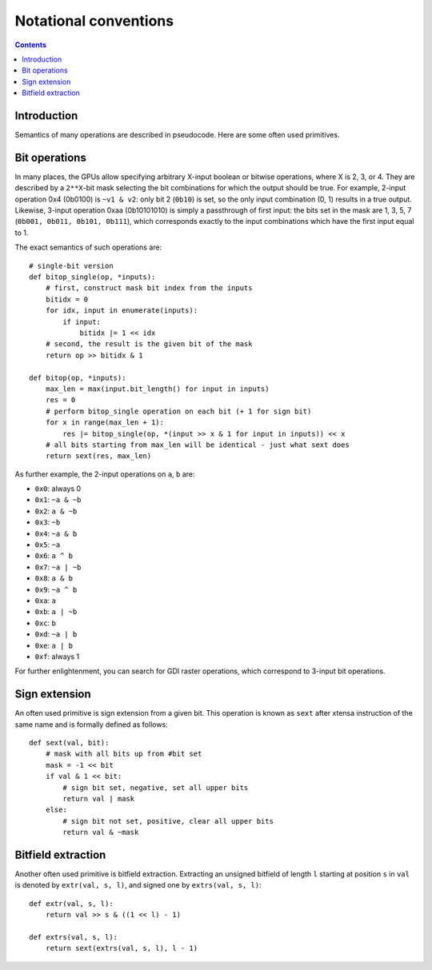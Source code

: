 ======================
Notational conventions
======================

.. contents::


Introduction
============

Semantics of many operations are described in pseudocode.  Here are some often
used primitives.


.. _bitop:

Bit operations
==============

In many places, the GPUs allow specifying arbitrary X-input boolean or bitwise
operations, where X is 2, 3, or 4.  They are described by a ``2**X``-bit mask
selecting the bit combinations for which the output should be true.  For
example, 2-input operation 0x4 (0b0100) is ``~v1 & v2``: only bit 2 (``0b10``)
is set, so the only input combination (0, 1) results in a true output.
Likewise, 3-input operation 0xaa (0b10101010) is simply a passthrough of first
input: the bits set in the mask are 1, 3, 5, 7 (``0b001, 0b011, 0b101,
0b111``), which corresponds exactly to the input combinations which have the
first input equal to 1.

The exact semantics of such operations are::

    # single-bit version
    def bitop_single(op, *inputs):
        # first, construct mask bit index from the inputs
        bitidx = 0
        for idx, input in enumerate(inputs):
            if input:
                bitidx |= 1 << idx
        # second, the result is the given bit of the mask
        return op >> bitidx & 1

    def bitop(op, *inputs):
        max_len = max(input.bit_length() for input in inputs)
        res = 0
        # perform bitop_single operation on each bit (+ 1 for sign bit)
        for x in range(max_len + 1):
            res |= bitop_single(op, *(input >> x & 1 for input in inputs)) << x
        # all bits starting from max_len will be identical - just what sext does
        return sext(res, max_len)


As further example, the 2-input operations on ``a``, ``b`` are:

- ``0x0``: always 0
- ``0x1``: ``~a & ~b``
- ``0x2``: ``a & ~b``
- ``0x3``: ``~b``
- ``0x4``: ``~a & b``
- ``0x5``: ``~a``
- ``0x6``: ``a ^ b``
- ``0x7``: ``~a | ~b``
- ``0x8``: ``a & b``
- ``0x9``: ``~a ^ b``
- ``0xa``: ``a``
- ``0xb``: ``a | ~b``
- ``0xc``: ``b``
- ``0xd``: ``~a | b``
- ``0xe``: ``a | b``
- ``0xf``: always 1

For further enlightenment, you can search for GDI raster operations, which
correspond to 3-input bit operations.


.. _sext:

Sign extension
==============

An often used primitive is sign extension from a given bit.  This operation
is known as ``sext`` after xtensa instruction of the same name and is formally
defined as follows::

    def sext(val, bit):
        # mask with all bits up from #bit set
        mask = -1 << bit
        if val & 1 << bit:
            # sign bit set, negative, set all upper bits
            return val | mask
        else:
            # sign bit not set, positive, clear all upper bits
            return val & ~mask


.. _extr:

Bitfield extraction
===================

Another often used primitive is bitfield extraction.  Extracting an unsigned
bitfield of length ``l`` starting at position ``s`` in ``val`` is denoted
by ``extr(val, s, l)``, and signed one by ``extrs(val, s, l)``::

    def extr(val, s, l):
        return val >> s & ((1 << l) - 1)

    def extrs(val, s, l):
        return sext(extrs(val, s, l), l - 1)
